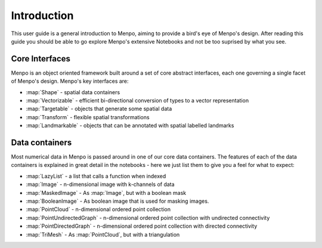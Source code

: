 .. _ug-introduction:

Introduction
============
This user guide is a general introduction to Menpo, aiming to provide a
bird's eye of Menpo's design. After reading this guide you should be able to
go explore Menpo's extensive Notebooks and not be too suprised by what you see.

Core Interfaces
---------------
Menpo is an object oriented framework built around a set of core abstract
interfaces, each one governing a single facet of Menpo's design. Menpo's key
interfaces are:

- :map:`Shape` - spatial data containers
- :map:`Vectorizable` - efficient bi-directional conversion of types to a vector representation
- :map:`Targetable` - objects that generate some spatial data
- :map:`Transform` - flexible spatial transformations
- :map:`Landmarkable` - objects that can be annotated with spatial labelled landmarks

Data containers
---------------
Most numerical data in Menpo is passed around in one of our core data
containers. The features of each of the data containers is explained in great
detail in the notebooks - here we just list them to give you a feel for what
to expect:

- :map:`LazyList` - a list that calls a function when indexed
- :map:`Image` - n-dimensional image with k-channels of data
- :map:`MaskedImage` - As :map:`Image`, but with a boolean mask
- :map:`BooleanImage` - As boolean image that is used for masking images.
- :map:`PointCloud` - n-dimensional ordered point collection
- :map:`PointUndirectedGraph` - n-dimensional ordered point collection with undirected connectivity
- :map:`PointDirectedGraph` - n-dimensional ordered point collection with directed connectivity
- :map:`TriMesh` - As :map:`PointCloud`, but with a triangulation
